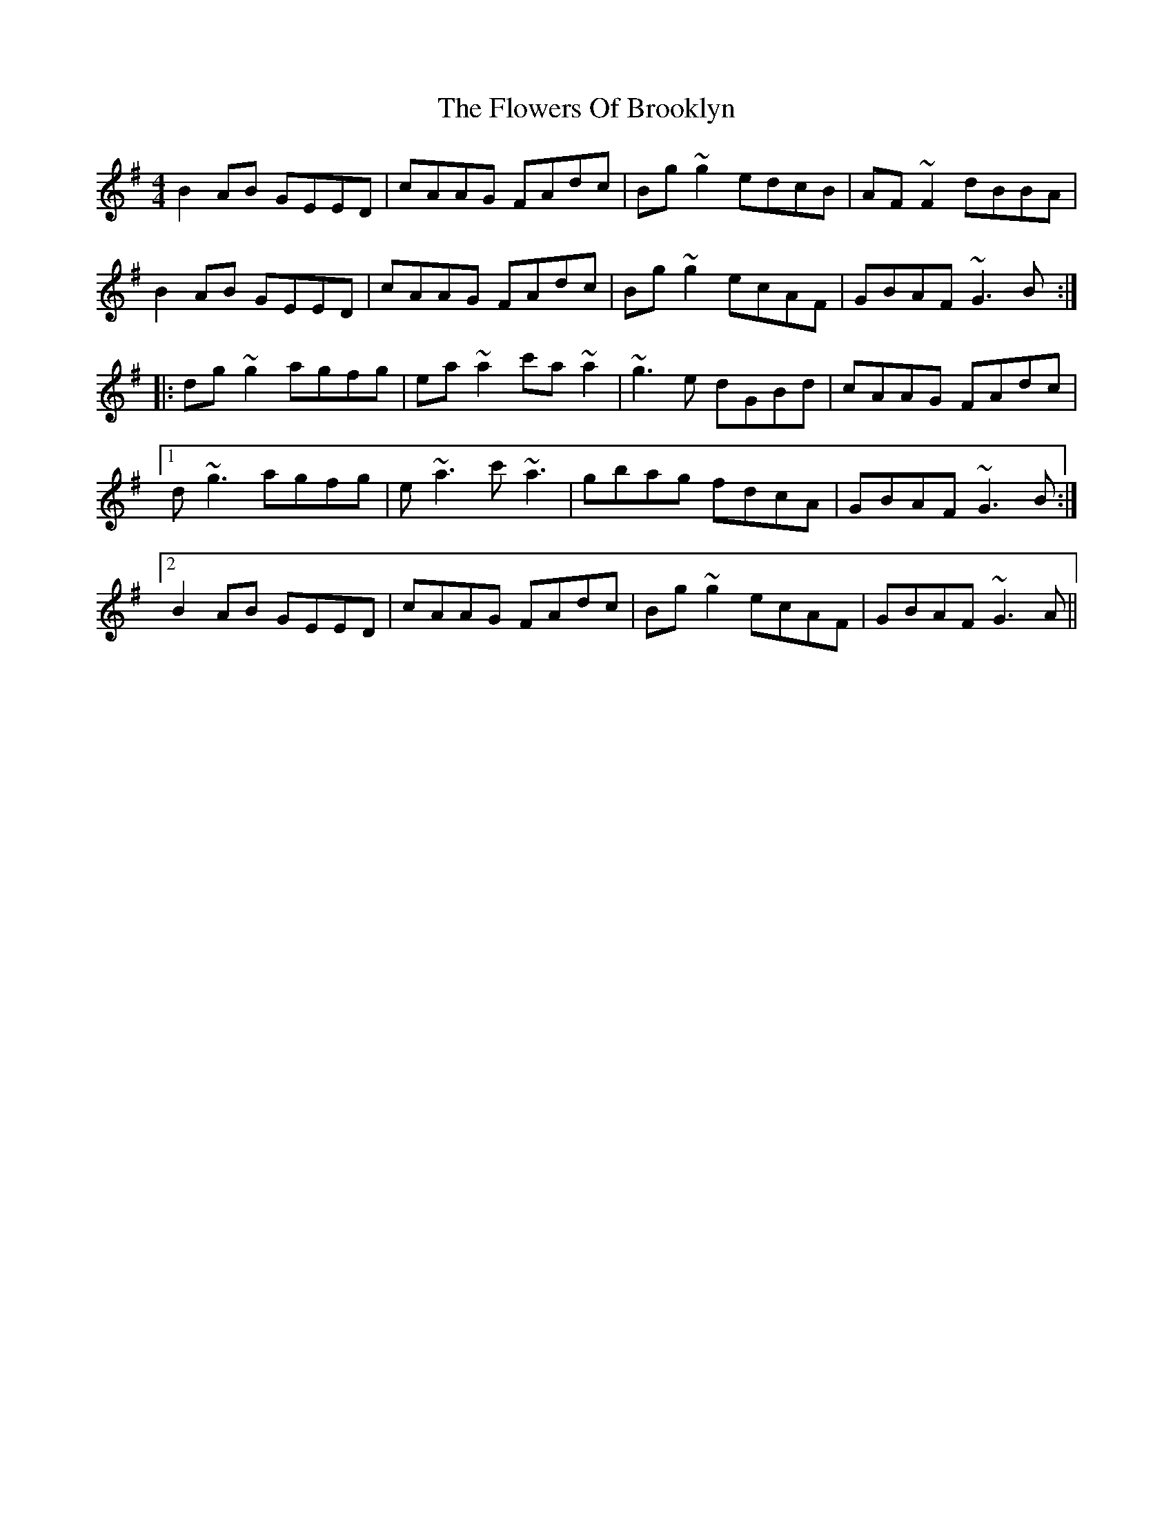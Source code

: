 X: 13493
T: Flowers Of Brooklyn, The
R: reel
M: 4/4
K: Gmajor
B2AB GEED|cAAG FAdc|Bg~g2 edcB|AF~F2 dBBA|
B2AB GEED|cAAG FAdc|Bg~g2 ecAF|GBAF ~G3B:|
|:dg~g2 agfg|ea~a2 c'a~a2|~g3e dGBd|cAAG FAdc|
[1 d~g3 agfg|e~a3 c'~a3|gbag fdcA|GBAF ~G3B:|
[2 B2AB GEED|cAAG FAdc|Bg~g2 ecAF|GBAF ~G3A||

